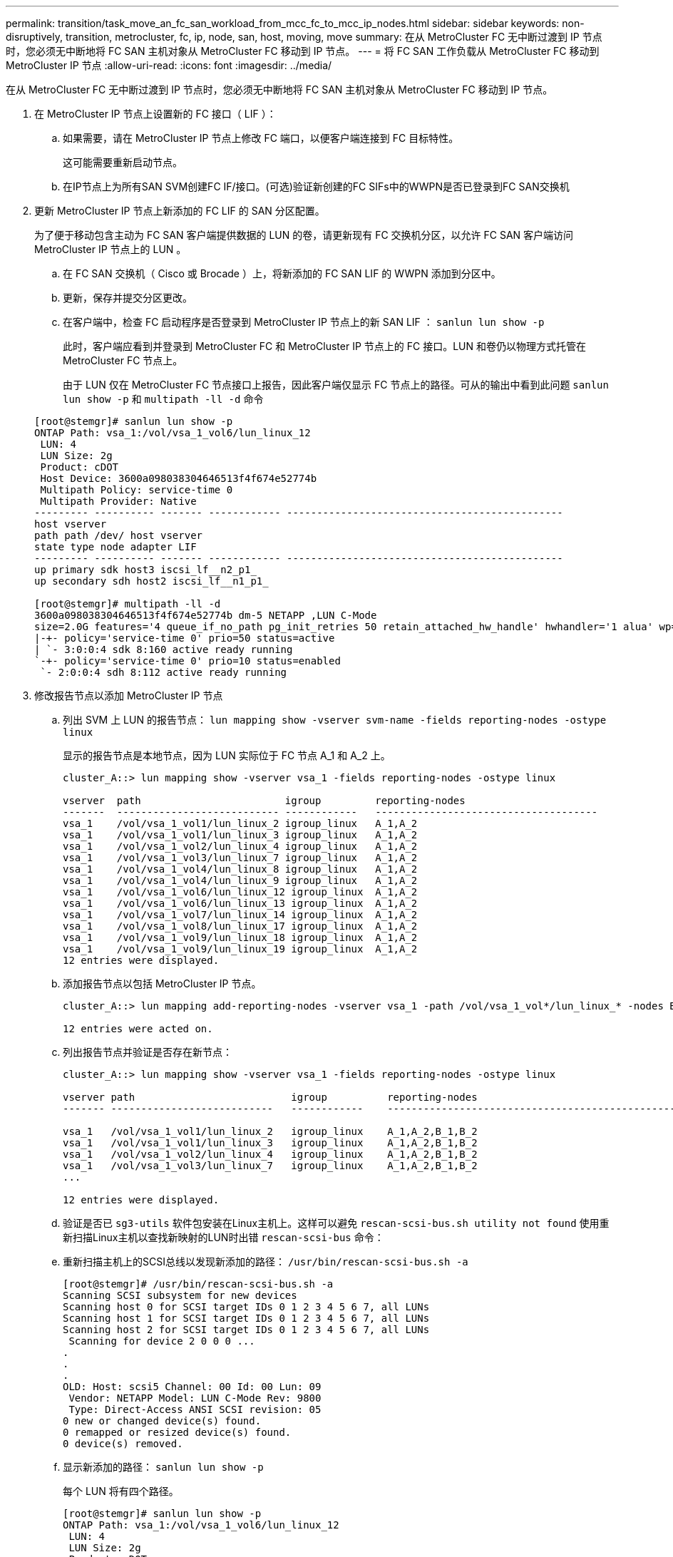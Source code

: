 ---
permalink: transition/task_move_an_fc_san_workload_from_mcc_fc_to_mcc_ip_nodes.html 
sidebar: sidebar 
keywords: non-disruptively, transition, metrocluster, fc, ip, node, san, host, moving, move 
summary: 在从 MetroCluster FC 无中断过渡到 IP 节点时，您必须无中断地将 FC SAN 主机对象从 MetroCluster FC 移动到 IP 节点。 
---
= 将 FC SAN 工作负载从 MetroCluster FC 移动到 MetroCluster IP 节点
:allow-uri-read: 
:icons: font
:imagesdir: ../media/


[role="lead"]
在从 MetroCluster FC 无中断过渡到 IP 节点时，您必须无中断地将 FC SAN 主机对象从 MetroCluster FC 移动到 IP 节点。

. 在 MetroCluster IP 节点上设置新的 FC 接口（ LIF ）：
+
.. 如果需要，请在 MetroCluster IP 节点上修改 FC 端口，以便客户端连接到 FC 目标特性。
+
这可能需要重新启动节点。

.. 在IP节点上为所有SAN SVM创建FC IF/接口。(可选)验证新创建的FC SIFs中的WWPN是否已登录到FC SAN交换机


. 更新 MetroCluster IP 节点上新添加的 FC LIF 的 SAN 分区配置。
+
为了便于移动包含主动为 FC SAN 客户端提供数据的 LUN 的卷，请更新现有 FC 交换机分区，以允许 FC SAN 客户端访问 MetroCluster IP 节点上的 LUN 。

+
.. 在 FC SAN 交换机（ Cisco 或 Brocade ）上，将新添加的 FC SAN LIF 的 WWPN 添加到分区中。
.. 更新，保存并提交分区更改。
.. 在客户端中，检查 FC 启动程序是否登录到 MetroCluster IP 节点上的新 SAN LIF ： `sanlun lun show -p`
+
此时，客户端应看到并登录到 MetroCluster FC 和 MetroCluster IP 节点上的 FC 接口。LUN 和卷仍以物理方式托管在 MetroCluster FC 节点上。

+
由于 LUN 仅在 MetroCluster FC 节点接口上报告，因此客户端仅显示 FC 节点上的路径。可从的输出中看到此问题 `sanlun lun show -p` 和 `multipath -ll -d` 命令

+
[listing]
----
[root@stemgr]# sanlun lun show -p
ONTAP Path: vsa_1:/vol/vsa_1_vol6/lun_linux_12
 LUN: 4
 LUN Size: 2g
 Product: cDOT
 Host Device: 3600a098038304646513f4f674e52774b
 Multipath Policy: service-time 0
 Multipath Provider: Native
--------- ---------- ------- ------------ ----------------------------------------------
host vserver
path path /dev/ host vserver
state type node adapter LIF
--------- ---------- ------- ------------ ----------------------------------------------
up primary sdk host3 iscsi_lf__n2_p1_
up secondary sdh host2 iscsi_lf__n1_p1_

[root@stemgr]# multipath -ll -d
3600a098038304646513f4f674e52774b dm-5 NETAPP ,LUN C-Mode
size=2.0G features='4 queue_if_no_path pg_init_retries 50 retain_attached_hw_handle' hwhandler='1 alua' wp=rw
|-+- policy='service-time 0' prio=50 status=active
| `- 3:0:0:4 sdk 8:160 active ready running
`-+- policy='service-time 0' prio=10 status=enabled
 `- 2:0:0:4 sdh 8:112 active ready running
----


. 修改报告节点以添加 MetroCluster IP 节点
+
.. 列出 SVM 上 LUN 的报告节点： `lun mapping show -vserver svm-name -fields reporting-nodes -ostype linux`
+
显示的报告节点是本地节点，因为 LUN 实际位于 FC 节点 A_1 和 A_2 上。

+
[listing]
----
cluster_A::> lun mapping show -vserver vsa_1 -fields reporting-nodes -ostype linux

vserver  path                        igroup         reporting-nodes
-------  --------------------------- ------------   -------------------------------------
vsa_1    /vol/vsa_1_vol1/lun_linux_2 igroup_linux   A_1,A_2
vsa_1    /vol/vsa_1_vol1/lun_linux_3 igroup_linux   A_1,A_2
vsa_1    /vol/vsa_1_vol2/lun_linux_4 igroup_linux   A_1,A_2
vsa_1    /vol/vsa_1_vol3/lun_linux_7 igroup_linux   A_1,A_2
vsa_1    /vol/vsa_1_vol4/lun_linux_8 igroup_linux   A_1,A_2
vsa_1    /vol/vsa_1_vol4/lun_linux_9 igroup_linux   A_1,A_2
vsa_1    /vol/vsa_1_vol6/lun_linux_12 igroup_linux  A_1,A_2
vsa_1    /vol/vsa_1_vol6/lun_linux_13 igroup_linux  A_1,A_2
vsa_1    /vol/vsa_1_vol7/lun_linux_14 igroup_linux  A_1,A_2
vsa_1    /vol/vsa_1_vol8/lun_linux_17 igroup_linux  A_1,A_2
vsa_1    /vol/vsa_1_vol9/lun_linux_18 igroup_linux  A_1,A_2
vsa_1    /vol/vsa_1_vol9/lun_linux_19 igroup_linux  A_1,A_2
12 entries were displayed.
----
.. 添加报告节点以包括 MetroCluster IP 节点。
+
[listing]
----
cluster_A::> lun mapping add-reporting-nodes -vserver vsa_1 -path /vol/vsa_1_vol*/lun_linux_* -nodes B_1,B_2 -igroup igroup_linux

12 entries were acted on.
----
.. 列出报告节点并验证是否存在新节点：
+
[listing]
----
cluster_A::> lun mapping show -vserver vsa_1 -fields reporting-nodes -ostype linux

vserver path                          igroup          reporting-nodes
------- ---------------------------   ------------    -------------------------------------------------------------------------------

vsa_1   /vol/vsa_1_vol1/lun_linux_2   igroup_linux    A_1,A_2,B_1,B_2
vsa_1   /vol/vsa_1_vol1/lun_linux_3   igroup_linux    A_1,A_2,B_1,B_2
vsa_1   /vol/vsa_1_vol2/lun_linux_4   igroup_linux    A_1,A_2,B_1,B_2
vsa_1   /vol/vsa_1_vol3/lun_linux_7   igroup_linux    A_1,A_2,B_1,B_2
...

12 entries were displayed.
----
.. 验证是否已 `sg3-utils` 软件包安装在Linux主机上。这样可以避免 `rescan-scsi-bus.sh utility not found` 使用重新扫描Linux主机以查找新映射的LUN时出错 `rescan-scsi-bus` 命令：
.. 重新扫描主机上的SCSI总线以发现新添加的路径： `/usr/bin/rescan-scsi-bus.sh -a`
+
[listing]
----
[root@stemgr]# /usr/bin/rescan-scsi-bus.sh -a
Scanning SCSI subsystem for new devices
Scanning host 0 for SCSI target IDs 0 1 2 3 4 5 6 7, all LUNs
Scanning host 1 for SCSI target IDs 0 1 2 3 4 5 6 7, all LUNs
Scanning host 2 for SCSI target IDs 0 1 2 3 4 5 6 7, all LUNs
 Scanning for device 2 0 0 0 ...
.
.
.
OLD: Host: scsi5 Channel: 00 Id: 00 Lun: 09
 Vendor: NETAPP Model: LUN C-Mode Rev: 9800
 Type: Direct-Access ANSI SCSI revision: 05
0 new or changed device(s) found.
0 remapped or resized device(s) found.
0 device(s) removed.
----
.. 显示新添加的路径： `sanlun lun show -p`
+
每个 LUN 将有四个路径。

+
[listing]
----
[root@stemgr]# sanlun lun show -p
ONTAP Path: vsa_1:/vol/vsa_1_vol6/lun_linux_12
 LUN: 4
 LUN Size: 2g
 Product: cDOT
 Host Device: 3600a098038304646513f4f674e52774b
 Multipath Policy: service-time 0
 Multipath Provider: Native
--------- ---------- ------- ------------ ----------------------------------------------
host vserver
path path /dev/ host vserver
state type node adapter LIF
--------- ---------- ------- ------------ ----------------------------------------------
up primary sdk host3 iscsi_lf__n2_p1_
up secondary sdh host2 iscsi_lf__n1_p1_
up secondary sdag host4 iscsi_lf__n4_p1_
up secondary sdah host5 iscsi_lf__n3_p1_
----
.. 在控制器上，将包含 LUN 的卷从 MetroCluster FC 移动到 MetroCluster IP 节点。
+
[listing]
----
cluster_A::> vol move start -vserver vsa_1 -volume vsa_1_vol1 -destination-aggregate A_1_htp_005_aggr1
[Job 1877] Job is queued: Move "vsa_1_vol1" in Vserver "vsa_1" to aggregate "A_1_htp_005_aggr1". Use the "volume move show -vserver vsa_1 -volume vsa_1_vol1"
command to view the status of this operation.
cluster_A::> volume move show
Vserver    Volume    State    Move Phase   Percent-Complete Time-To-Complete
--------- ---------- -------- ----------   ---------------- ----------------
vsa_1     vsa_1_vol1 healthy  initializing
 - -
----
.. 在 FC SAN 客户端上，显示 LUN 信息： `sanlun lun show -p`
+
LUN 现在所在的 MetroCluster IP 节点上的 FC 接口将更新为主路径。如果在卷移动后未更新主路径，请运行 /usr/bin/rescan-scsi-bus.sh -a ，或者等待多路径重新扫描发生。

+
以下示例中的主路径是 MetroCluster IP 节点上的 LIF 。

+
[listing]
----
[root@localhost ~]# sanlun lun show -p

                    ONTAP Path: vsa_1:/vol/vsa_1_vol1/lun_linux_2
                           LUN: 22
                      LUN Size: 2g
                       Product: cDOT
                   Host Device: 3600a098038302d324e5d50305063546e
              Multipath Policy: service-time 0
            Multipath Provider: Native
--------- ---------- ------- ------------ ----------------------------------------------
host      vserver
path      path       /dev/   host         vserver
state     type       node    adapter      LIF
--------- ---------- ------- ------------ ----------------------------------------------
up        primary    sddv    host6        fc_5
up        primary    sdjx    host7        fc_6
up        secondary  sdgv    host6        fc_8
up        secondary  sdkr    host7        fc_8
----
.. 对属于 FC SAN 主机的所有卷， LUN 和 FC 接口重复上述步骤。
+
完成后，给定 SVM 和 FC SAN 主机的所有 LUN 都应位于 MetroCluster IP 节点上。



. 删除报告节点并从客户端重新扫描路径。
+
.. 删除 Linux LUN 的远程报告节点（ MetroCluster FC 节点）： `lun mapping remove-reporting-nodes -vserver vsa_1 -path * -igroup igroup_linux -remote-nodes true`
+
[listing]
----
cluster_A::> lun mapping remove-reporting-nodes -vserver vsa_1 -path * -igroup igroup_linux -remote-nodes true
12 entries were acted on.
----
.. 检查 LUN 的报告节点： `lun mapping show -vserver vsa_1 -fields reporting-nodes -ostype linux`
+
[listing]
----
cluster_A::> lun mapping show -vserver vsa_1 -fields reporting-nodes -ostype linux

vserver path igroup reporting-nodes
------- --------------------------- ------------ -----------------------------------------
vsa_1 /vol/vsa_1_vol1/lun_linux_2 igroup_linux B_1,B_2
vsa_1 /vol/vsa_1_vol1/lun_linux_3 igroup_linux B_1,B_2
vsa_1 /vol/vsa_1_vol2/lun_linux_4 igroup_linux B_1,B_2
...

12 entries were displayed.
----
.. 重新扫描客户端上的SCSI总线： `/usr/bin/rescan-scsi-bus.sh -r`
+
从 MetroCluster FC 节点删除路径：

+
[listing]
----
[root@stemgr]# /usr/bin/rescan-scsi-bus.sh -r
Syncing file systems
Scanning SCSI subsystem for new devices and remove devices that have disappeared
Scanning host 0 for SCSI target IDs 0 1 2 3 4 5 6 7, all LUNs
Scanning host 1 for SCSI target IDs 0 1 2 3 4 5 6 7, all LUNs
Scanning host 2 for SCSI target IDs 0 1 2 3 4 5 6 7, all LUNs
sg0 changed: LU not available (PQual 1)
REM: Host: scsi2 Channel: 00 Id: 00 Lun: 00
DEL: Vendor: NETAPP Model: LUN C-Mode Rev: 9800
 Type: Direct-Access ANSI SCSI revision: 05
sg2 changed: LU not available (PQual 1)
.
.
.
OLD: Host: scsi5 Channel: 00 Id: 00 Lun: 09
 Vendor: NETAPP Model: LUN C-Mode Rev: 9800
 Type: Direct-Access ANSI SCSI revision: 05
0 new or changed device(s) found.
0 remapped or resized device(s) found.
24 device(s) removed.
 [2:0:0:0]
 [2:0:0:1]
...
----
.. 验证是否仅可从主机中看到 MetroCluster IP 节点的路径： `sanlun lun show -p`
.. 如果需要，请从 MetroCluster FC 节点中删除 iSCSI LIF 。
+
如果节点上没有映射到其他客户端的其他 LUN ，则应执行此操作。




